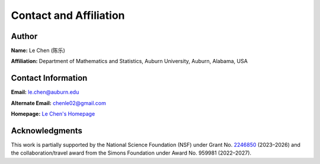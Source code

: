 
Contact and Affiliation
=======================

Author
------

**Name:** Le Chen (陈乐)

**Affiliation:** Department of Mathematics and Statistics, Auburn University, Auburn, Alabama, USA

Contact Information
-------------------

**Email:** le.chen@auburn.edu

**Alternate Email:** chenle02@gmail.com

**Homepage:** `Le Chen's Homepage <http://webhome.auburn.edu/~lzc0090/>`_

Acknowledgments
----------------

This work is partially supported by the National Science Foundation (NSF) under
Grant No. `2246850 <https://www.nsf.gov/awardsearch/showAward?AWD_ID=2246850>`_
(2023–2026) and the collaboration/travel award from the Simons Foundation under
Award No. 959981 (2022–2027).

